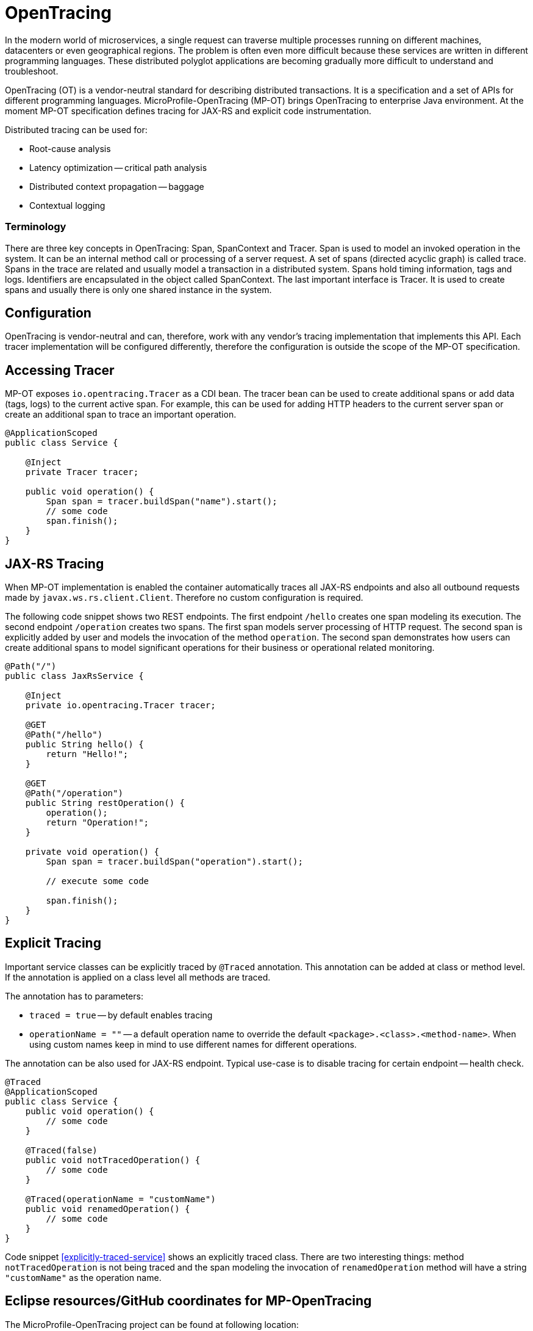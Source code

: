 = OpenTracing

In the modern world of microservices, a single request can traverse multiple processes running on different machines, datacenters or even geographical regions. The problem is often even more difficult because these services are written in different programming languages. These distributed polyglot applications are becoming gradually more difficult to understand and troubleshoot.

OpenTracing (OT) is a vendor-neutral standard for describing distributed transactions. It is a specification and a set of APIs for different programming languages. MicroProfile-OpenTracing (MP-OT) brings OpenTracing to enterprise Java environment. At the moment MP-OT specification defines tracing for JAX-RS and explicit code instrumentation.

Distributed tracing can be used for:

* Root-cause analysis
* Latency optimization -- critical path analysis
* Distributed context propagation -- baggage
* Contextual logging

=== Terminology

There are three key concepts in OpenTracing: Span, SpanContext and Tracer. Span is used to model an invoked operation in the system. It can be an internal method call or processing of a server request. A set of spans (directed acyclic graph) is called trace. Spans in the trace are related and usually model a transaction in a distributed system. Spans hold timing information, tags and logs. Identifiers are encapsulated in the object called SpanContext. The last important interface is Tracer. It is used to create spans and usually there is only one shared instance in the system.

== Configuration

OpenTracing is vendor-neutral and can, therefore, work with any vendor's tracing implementation that implements this API. Each tracer implementation will be configured differently, therefore the configuration is outside the scope of the MP-OT specification.

== Accessing Tracer

MP-OT exposes `io.opentracing.Tracer` as a CDI bean. The tracer bean can be used to create additional spans or add data (tags, logs) to the current active span. For example, this can be used for adding HTTP headers to the current server span or create an additional span to trace an important operation.

[source, java]
----
@ApplicationScoped
public class Service {

    @Inject
    private Tracer tracer;

    public void operation() {
        Span span = tracer.buildSpan("name").start();
        // some code
        span.finish();
    }    
}
----

== JAX-RS Tracing

When MP-OT implementation is enabled the container automatically traces all JAX-RS endpoints and also all outbound requests made by `javax.ws.rs.client.Client`. Therefore no custom configuration is required.

The following code snippet shows two REST endpoints. The first endpoint `/hello` creates one span modeling its execution. The second endpoint `/operation` creates two spans. The first span models server processing of HTTP request. The second span is explicitly added by user and models the invocation of the method `operation`. The second span demonstrates how users can create additional spans to model significant operations for their business or operational related monitoring.

[source, java]
----
@Path("/")
public class JaxRsService {

    @Inject
    private io.opentracing.Tracer tracer;

    @GET
    @Path("/hello")    
    public String hello() {
        return "Hello!";
    }
    
    @GET
    @Path("/operation")
    public String restOperation() {
        operation();
        return "Operation!";
    }
    
    private void operation() {
        Span span = tracer.buildSpan("operation").start();
        
        // execute some code
        
        span.finish();
    }
}
----

== Explicit Tracing

Important service classes can be explicitly traced by `@Traced` annotation. This annotation can be added at class or method level. If the annotation is applied on a class level all methods are traced. 

The annotation has to parameters:

* `traced = true` -- by default enables tracing
* `operationName = ""` -- a default operation name to override the default `<package>.<class>.<method-name>`. When using custom names keep in mind to use different names for different operations. 

The annotation can be also used for JAX-RS endpoint. Typical use-case is to disable tracing for certain endpoint -- health check.

[[explicitly-traced-service]]
[source, java]
----
@Traced
@ApplicationScoped
public class Service {
    public void operation() {
        // some code
    }
    
    @Traced(false)
    public void notTracedOperation() {
        // some code
    }
    
    @Traced(operationName = "customName")
    public void renamedOperation() {
        // some code
    }
}
----

Code snippet <<explicitly-traced-service>> shows an explicitly traced class. There are two interesting things: method `notTracedOperation` is not being traced and the span modeling the invocation of `renamedOperation` method will have a string `"customName"` as  the operation name.

== Eclipse resources/GitHub coordinates for MP-OpenTracing

The MicroProfile-OpenTracing project can be found at following location:

https://github.com/eclipse/microprofile-opentracing

